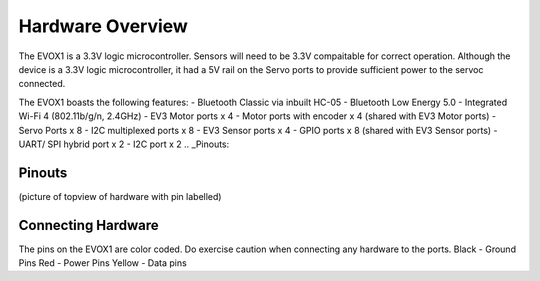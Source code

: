 Hardware Overview
=======================

The EVOX1 is a 3.3V logic microcontroller. Sensors will need to be 3.3V compaitable for correct operation. Although the device is a 3.3V logic microcontroller, it had a 5V rail on the Servo ports to provide sufficient power to the servoc connected. 

The EVOX1 boasts the following features:
- Bluetooth Classic via inbuilt HC-05
- Bluetooth Low Energy 5.0
- Integrated Wi-Fi 4 (802.11b/g/n, 2.4GHz) 
- EV3 Motor ports x 4 
- Motor ports with encoder x 4 (shared with EV3 Motor ports)
- Servo Ports x 8
- I2C multiplexed ports x 8
- EV3 Sensor ports x 4
- GPIO ports x 8 (shared with EV3 Sensor ports)
- UART/ SPI hybrid port x 2
- I2C port x 2
.. _Pinouts:

Pinouts
------------

(picture of topview of hardware with pin labelled)

.. _Connecting Hardware:

Connecting Hardware
------------

The pins on the EVOX1 are color coded. Do exercise caution when connecting any hardware to the ports.
Black - Ground Pins
Red - Power Pins
Yellow - Data pins

